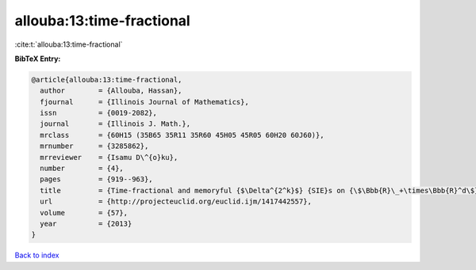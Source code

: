 allouba:13:time-fractional
==========================

:cite:t:`allouba:13:time-fractional`

**BibTeX Entry:**

.. code-block:: bibtex

   @article{allouba:13:time-fractional,
     author        = {Allouba, Hassan},
     fjournal      = {Illinois Journal of Mathematics},
     issn          = {0019-2082},
     journal       = {Illinois J. Math.},
     mrclass       = {60H15 (35B65 35R11 35R60 45H05 45R05 60H20 60J60)},
     mrnumber      = {3285862},
     mrreviewer    = {Isamu D\^{o}ku},
     number        = {4},
     pages         = {919--963},
     title         = {Time-fractional and memoryful {$\Delta^{2^k}$} {SIE}s on {\$\Bbb{R}\_+\times\Bbb{R}^d\$}: how far can we push white noise?},
     url           = {http://projecteuclid.org/euclid.ijm/1417442557},
     volume        = {57},
     year          = {2013}
   }

`Back to index <../By-Cite-Keys.html>`_
